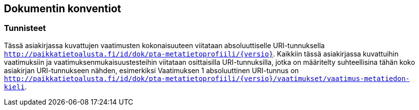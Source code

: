 == Dokumentin konventiot

=== Tunnisteet
Tässä asiakirjassa kuvattujen vaatimusten kokonaisuuteen viitataan absoluuttiselle URI-tunnuksella
`http://paikkatietoalusta.fi/id/dok/pta-metatietoprofiili/{versio}`.
Kaikkiin tässä asiakirjassa kuvattuihin vaatimuksiin ja vaatimuksenmukaisuustesteihin viitataan osittaisilla URI-tunnuksilla,
jotka on määritelty suhteellisina tähän koko asiakirjan URI-tunnukseen nähden, esimerkiksi Vaatimuksen 1 absoluuttinen
URI-tunnus on `http://paikkatietoalusta.fi/id/dok/pta-metatietoprofiili/{versio}/vaatimukset/vaatimus-metatiedon-kieli`.
